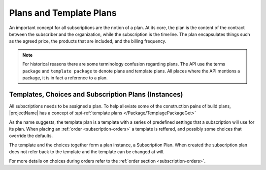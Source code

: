 .. _plans:

************************
Plans and Template Plans
************************
An important concept for all subscriptions are the notion of a plan.
At its core, the plan is the content of the contract between the subscriber and the organization, while the subscription is the timeline.
The plan encapsulates things such as the agreed price, the products that are included, and the billing frequency.

.. Note::

    For historical reasons there are some terminology confusion regarding plans. 
    The API use the terms ``package`` and ``template package`` to denote plans and template plans. 
    All places where the API mentions a package, it is in fact a reference to a plan.


Templates, Choices and Subscription Plans (Instances)
=====================================================
All subscriptions needs to be assigned a plan. 
To help alleviate some of the construction pains of build plans, |projectName| has a concept of :api-ref:`template plans </Package/TemplagePackageGet>`

As the name suggests, the template plan is a template with a series of predefined settings that a subscription will use for its plan.
When placing an :ref:`order <subscription-orders>` a template is reffered, and possibly some choices that override the defaults.

The template and the choices together form a plan instance, a Subscription Plan.
When created the subscription plan does not refer back to the template and the template can be changed at will.

For more details on choices during orders refer to the  :ref:`order section <subscription-orders>`.
